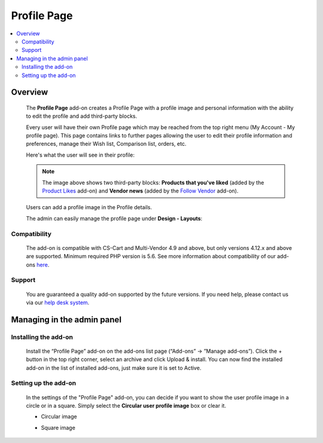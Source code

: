 *****************
Profile Page
*****************

.. raw:: html

    <div class="buy-now">
        <a href="https://marketplace.simtechdev.com/landing/100000126" class="btn buy-now__btn">Buy now</a>
    </div>



.. contents::
    :local: 
    :depth: 2

--------
Overview
--------

    The **Profile Page** add-on creates a Profile Page with a profile image and personal information with the ability to edit the profile and add third-party blocks.

    Every user will have their own Profile page which may be reached from the top right menu (My Account - My profile page). This page contains links to further pages allowing the user to edit their profile information and preferences, manage their Wish list, Comparison list, orders, etc.

    Here's what the user will see in their profile:

    .. fancybox:: img/User_Profile_Page_005.png
        :alt: CS-Cart Profile Page add-on

    .. note::

        The image above shows two third-party blocks: **Products that you've liked** (added by the `Product Likes <https://www.simtechdev.com/docs/addons/product_likes/index.html>`_ add-on) and **Vendor news** (added by the `Follow Vendor <https://www.simtechdev.com/docs/addons/follow_vendor/index.html>`_ add-on).

    Users can add a profile image in the Profile details.

    .. fancybox:: img/User_Profile_Page_004.png
        :alt: CS-Cart Profile details
        :width: 655px

    The admin can easily manage the profile page under **Design - Layouts**:

    .. fancybox:: img/User_Profile_Page_006.png
        :alt: CS-Cart Profile details

=============
Compatibility
=============

    The add-on is compatible with CS-Cart and Multi-Vendor 4.9 and above, but only versions 4.12.x and above are supported. 
    Minimum required PHP version is 5.6.
    See more information about compatibility of our add-ons `here <https://docs.cs-cart.com/marketplace-addons/compatibility/index.html>`_.

=======
Support
=======

    You are guaranteed a quality add-on supported by the future versions. If you need help, please contact us via our `help desk system <https://helpdesk.cs-cart.com>`_.

---------------------------
Managing in the admin panel
---------------------------

=====================
Installing the add-on
=====================

    Install the “Profile Page” add-on on the add-ons list page (“Add-ons” → ”Manage add-ons”). Click the + button in the top right corner, select an archive and click Upload & install. You can now find the installed add-on in the list of installed add-ons, just make sure it is set to Active.

=====================
Setting up the add-on
=====================

    In the settings of the "Profile Page" add-on, you can decide if you want to show the user profile image in a circle or in a square. Simply select the **Circular user profile image** box or clear it.

    .. fancybox:: img/User_Profile_Page_002.png
        :alt: settings of the Profile Page add-on

    * Circular image

    .. image:: img/User_Profile_Page_008.png

    * Square image

    .. image:: img/User_Profile_Page_007.png

